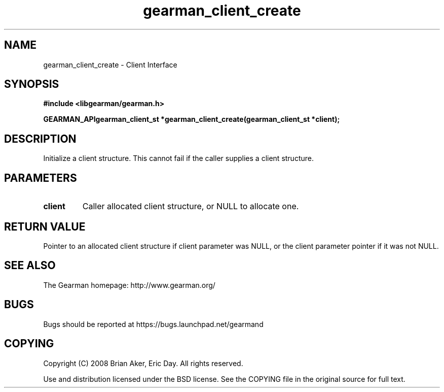 .TH gearman_client_create 3 2009-07-02 "Gearman" "Gearman"
.SH NAME
gearman_client_create \- Client Interface
.SH SYNOPSIS
.B #include <libgearman/gearman.h>
.sp
.BI "GEARMAN_APIgearman_client_st *gearman_client_create(gearman_client_st *client);"
.SH DESCRIPTION
Initialize a client structure. This cannot fail if the caller supplies a
client structure.
.SH PARAMETERS
.TP
.BR client
Caller allocated client structure, or NULL to allocate one.
.SH "RETURN VALUE"
Pointer to an allocated client structure if client parameter was
NULL, or the client parameter pointer if it was not NULL.
.SH "SEE ALSO"
The Gearman homepage: http://www.gearman.org/
.SH BUGS
Bugs should be reported at https://bugs.launchpad.net/gearmand
.SH COPYING
Copyright (C) 2008 Brian Aker, Eric Day. All rights reserved.

Use and distribution licensed under the BSD license. See the COPYING file in the original source for full text.
